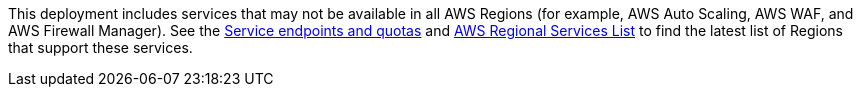 This deployment includes services that may not be available in all AWS Regions (for example, AWS Auto Scaling, AWS WAF, and AWS Firewall Manager). See the https://docs.aws.amazon.com/general/latest/gr/aws-service-information.html[Service endpoints and quotas] and https://aws.amazon.com/ko/about-aws/global-infrastructure/regional-product-services/?nc1=h_ls[AWS Regional Services List] to find the latest list of Regions that support these services.
